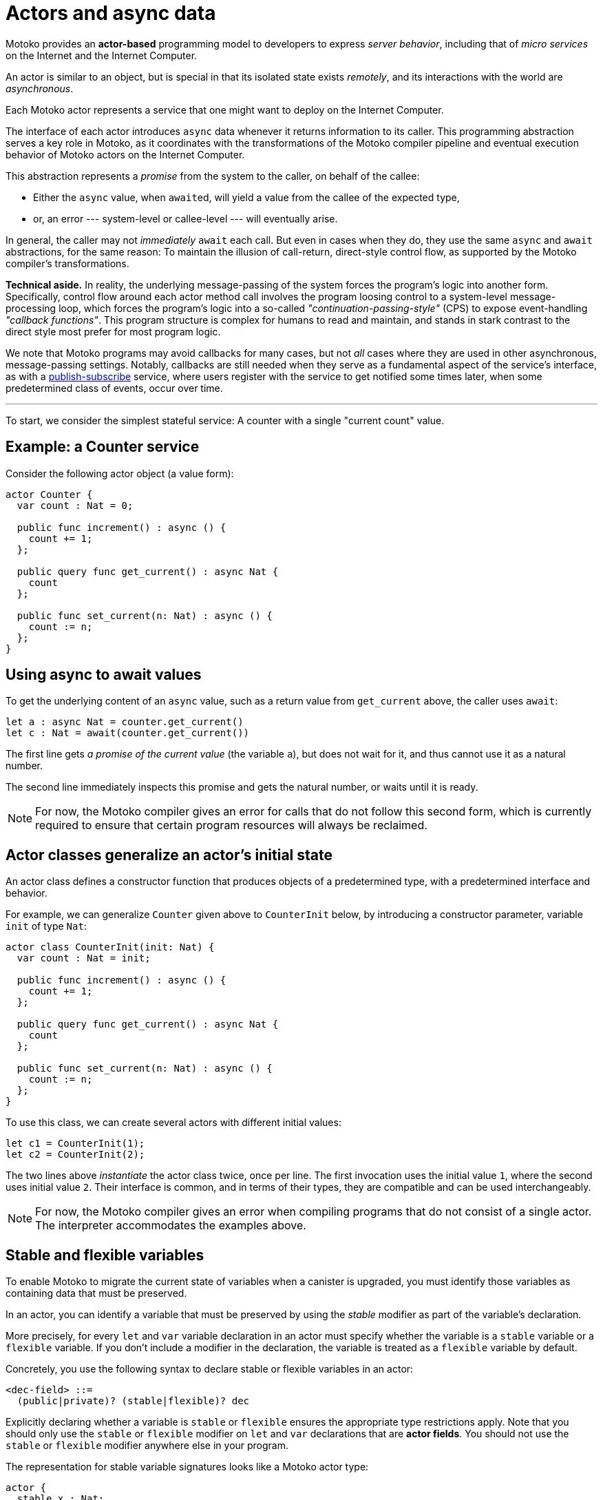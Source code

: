 = Actors and async data
:proglang: Motoko
:company-id: DFINITY

{proglang} provides an *actor-based* programming model to developers to express _server behavior_, including that of _micro services_ on the Internet and the Internet Computer.

An actor is similar to an object, but is special in that its isolated state exists _remotely_, and its interactions with the world are _asynchronous_.

Each {proglang} actor represents a service that one might want to deploy on the Internet Computer.

The interface of each actor introduces `async` data whenever it returns information to its caller.
This programming abstraction serves a key role in {proglang}, as it coordinates with the transformations of the {proglang} compiler pipeline and eventual execution behavior of {proglang} actors on the Internet Computer.

This abstraction represents a _promise_ from the system to the caller, on behalf of the callee:

 - Either the `async` value, when ``await``ed, will yield a value from the callee of the expected type,

 - or, an error --- system-level or callee-level --- will eventually arise.

In general, the caller may not _immediately_ `await` each call.  But even in cases when they do, they use the same `async` and `await` abstractions, for the same reason: To maintain the illusion of call-return, direct-style control flow, as supported by the {proglang} compiler's transformations.

*Technical aside.* In reality, the underlying message-passing of the system forces the program's logic into another form.
Specifically, control flow around each actor method call involves the program loosing control to a system-level message-processing loop, which forces the program's logic into a so-called
_"continuation-passing-style"_ (CPS) to expose event-handling
_"callback functions"_.
This program structure is complex for humans to read and maintain, and stands in stark contrast to the direct style most prefer for most program logic.

We note that {proglang} programs may avoid callbacks for many cases, but not _all_ cases where they are used in other asynchronous, message-passing settings.
Notably, callbacks are still needed when they serve as a fundamental aspect of the service's interface, as with a link:sharing{outfilesuffix}[publish-subscribe] service, where users register with the service to get notified some times later, when some predetermined class of events, occur over time.

'''

To start, we consider the simplest stateful service: A counter with
a single "current count" value.

== Example: a Counter service

Consider the following actor object (a value form):

....
actor Counter {
  var count : Nat = 0;

  public func increment() : async () {
    count += 1;
  };

  public query func get_current() : async Nat {
    count
  };

  public func set_current(n: Nat) : async () {
    count := n;
  };
}
....

////
TODO: discuss counter example
////
== Using async to await values

To get the underlying content of an `async` value, such as a return value from `get_current` above, the caller uses `await`:

....
let a : async Nat = counter.get_current()
let c : Nat = await(counter.get_current())
....

The first line gets _a promise of the current value_ (the variable `a`), but does not wait for it, and thus cannot use it as a natural number.

The second line immediately inspects this promise and gets the natural number, or waits until it is ready.

NOTE: For now, the {proglang} compiler gives an error for calls that
do not follow this second form, which is currently required to ensure
that certain program resources will always be reclaimed.

== Actor classes generalize an actor's initial state

An actor class defines a constructor function that produces objects of a predetermined type, with a predetermined interface and behavior.

For example, we can generalize `Counter` given above to `CounterInit`
below, by introducing a constructor parameter, variable `init` of type `Nat`:

....
actor class CounterInit(init: Nat) {
  var count : Nat = init;

  public func increment() : async () {
    count += 1;
  };

  public query func get_current() : async Nat {
    count
  };

  public func set_current(n: Nat) : async () {
    count := n;
  };
}
....

To use this class, we can create several actors with different initial values:

....
let c1 = CounterInit(1);
let c2 = CounterInit(2);
....

The two lines above _instantiate_ the actor class twice, once per line.
The first invocation uses the initial value `1`, where the second uses initial value `2`.
Their interface is common, and in terms of their types, they are compatible and can be used interchangeably.

NOTE: For now, the {proglang} compiler gives an error when compiling
programs that do not consist of a single actor.
The interpreter accommodates the examples above.

== Stable and flexible variables

To enable {proglang} to migrate the current state of variables when a canister is upgraded, you must identify those variables as containing data that must be preserved.

In an actor, you can identify a variable that must be preserved by using the _stable_ modifier as part of the variable's declaration.

More precisely, for every `+let+` and `+var+` variable declaration in an actor must specify whether the variable is a `+stable+` variable or a `+flexible+` variable. If you don't include a modifier in the declaration, the variable is treated as a `+flexible+` variable by default.

Concretely, you use the following syntax to declare stable or flexible variables in an actor:

```
<dec-field> ::=
  (public|private)? (stable|flexible)? dec
```

Explicitly declaring whether a variable is `+stable+` or `+flexible+` ensures the appropriate type restrictions apply.
Note that you should only use the `+stable+` or `+flexible+` modifier on `let` and `var` declarations that are **actor fields**.
You should not use the `+stable+` or `+flexible+` modifier anywhere else in your program.

The representation for stable variable signatures looks like a {proglang} actor type:

[source,motoko]
----
actor {
  stable x : Nat;
  stable var y : Int;
  stable z : [var Nat];
};
----

=== Typing

Because the compiler must ensure that stable variables are both compatible with and meaningful in the replacement program after an upgrade, the following type restrictions apply to stable state: 

* A `+stable+` declaration must have a _stable_ type. 
* Stable types are a superset of _shared_ types.
* Stable types allow objects or arrays with mutable components.

The key point to note is that stable types extend shared types to include **mutable arrays and fields**. 
Like shared types, stable types exclude ordinary functions and structures built from functions (such as objects). 
This exclusion of functions and structures built from functions is required because the meaning of a function value—consisting of both data and code—cannot be preserved across an upgrade, while the meaning of plain data—mutable or not—can be preserved.

NOTE: In general, object types are not stable because they can contain local functions. 
However, records are a special case because a record consists of fields that are stable with data that can be preserved across updates.
Actors and shared functions are also stable, allowing you to preserve their values across upgrades. For example, you can preserve values for a set of actors or callbacks subscribing to a service.

=== How stable variables are upgraded

When you first compile and deploy an actor (canister), all flexible and stable variable are initialized in sequence.
When deploy an actor (canister) as an upgrade,  all stable variables that existed in the previous version are pre-initialized with their old values.
After the stable variables are initialized with their previous values, the remaining flexible and newly-added stable variables are initialized in sequence.
